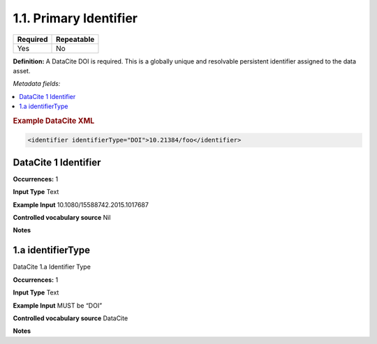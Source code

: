 .. _1.1:

1.1. Primary Identifier
====================

======== ==========
Required Repeatable
======== ==========
Yes      No
======== ==========

**Definition:** A DataCite DOI is required. This is a globally unique and resolvable persistent identifier assigned to the data asset. 

*Metadata fields:*

.. contents:: :local:

.. rubric:: Example DataCite XML

.. code:: xml

 <identifier identifierType="DOI">10.21384/foo</identifier>

.. _1:

DataCite 1 Identifier
~~~~~~~~~~~~~~~~~~~~~~
**Occurrences:** 1

**Input Type** Text

**Example Input** 10.1080/15588742.2015.1017687

**Controlled vocabulary source** Nil

**Notes**


.. _1.a:

1.a identifierType
~~~~~~~~~~~~~~~~~~~~~~

DataCite 1.a Identifier Type

**Occurrences:** 1

**Input Type** Text

**Example Input** MUST be “DOI”

**Controlled vocabulary source** DataCite

**Notes**

